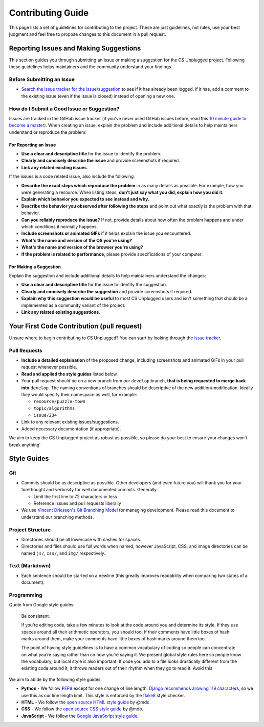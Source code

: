Contributing Guide
##############################################################################

This page lists a set of guidelines for contributing to the project.
These are just guidelines, not rules, use your best judgment and feel
free to propose changes to this document in a pull request.

Reporting Issues and Making Suggestions
==============================================================================

This section guides you through submitting an issue or making a suggestion
for the CS Unplugged project.
Following these guidelines helps maintainers and the community understand
your findings.

Before Submitting an Issue
------------------------------------------------------------------------------

- `Search the issue tracker for the issue/suggestion`_ to see if it has
  already been logged.
  If it has, add a comment to the existing issue (even if the issue is closed)
  instead of opening a new one.

How do I Submit a Good Issue or Suggestion?
------------------------------------------------------------------------------

Issues are tracked in the GitHub issue tracker (if you've never used
GitHub issues before, read this `10 minute guide to become a master`_).
When creating an issue, explain the problem and include additional details to
help maintainers understand or reproduce the problem:

For Reporting an Issue
^^^^^^^^^^^^^^^^^^^^^^^^^^^^^^^^^^^^^^^^^^^^^^^^^^^^^^^^^^^^^^^^^^^^^^^^^^^^^^

- **Use a clear and descriptive title** for the issue to identify the problem.
- **Clearly and concisely describe the issue** and provide screenshots if
  required.
- **Link any related existing issues**.

If the issues is a code related issue, also include the following:

- **Describe the exact steps which reproduce the problem** in as many details
  as possible.
  For example, how you were generating a resource.
  When listing steps, **don't just say what you did, explain how you did it**.
- **Explain which behavior you expected to see instead and why.**
- **Describe the behavior you observed after following the steps** and point
  out what exactly is the problem with that behavior.
- **Can you reliably reproduce the issue?** If not, provide details about
  how often the problem happens and under which conditions it normally happens.
- **Include screenshots or animated GIFs** if it helps explain the issue you
  encountered.
- **What's the name and version of the OS you're using?**
- **What's the name and version of the browser you're using?**
- **If the problem is related to performance**, please provide
  specifications of your computer.

For Making a Suggestion
^^^^^^^^^^^^^^^^^^^^^^^^^^^^^^^^^^^^^^^^^^^^^^^^^^^^^^^^^^^^^^^^^^^^^^^^^^^^^^

Explain the suggestion and include additional details to help maintainers
understand the changes:

- **Use a clear and descriptive title** for the issue to identify the
  suggestion.
- **Clearly and concisely describe the suggestion** and provide screenshots if
  required.
- **Explain why this suggestion would be useful** to most CS Unplugged users
  and isn't something that should be a implemented as a community variant of
  the project.
- **Link any related existing suggestions**.

Your First Code Contribution (pull request)
==============================================================================

Unsure where to begin contributing to CS Unplugged?
You can start by looking through the `issue tracker`_.

Pull Requests
------------------------------------------------------------------------------

- **Include a detailed explaination** of the proposed change, including
  screenshots and animated GIFs in your pull request whenever possible.
- **Read and applied the style guides** listed below.
- Your pull request should be on a new branch from our ``develop`` branch,
  **that is being requested to merge back into** ``develop``.
  The naming conventions of branches should be descriptive of the new
  addition/modification.
  Ideally they would specify their namespace as well, for example:

  - ``resource/puzzle-town``
  - ``topic/algorithms``
  - ``issue/234``

- Link to any relevant existing issues/suggestions.
- Added necessary documentation (if appropriate).

We aim to keep the CS Unplugged project as robust as possible, so please do
your best to ensure your changes won't break anything!

Style Guides
==============================================================================

Git
------------------------------------------------------------------------------

- Commits should be as descriptive as possible.
  Other developers (and even future you) will thank you for your forethought
  and verbosity for well documented commits.
  Generally:

  - Limit the first line to 72 characters or less
  - Reference issues and pull requests liberally

- We use `Vincent Driessen's Git Branching Model <http://nvie.com/posts/a-successful-git-branching-model/>`_
  for managing development.
  Please read this document to understand our branching methods.

Project Structure
------------------------------------------------------------------------------

- Directories should be all lowercase with dashes for spaces.
- Directories and files should use full words when named, however JavaScript,
  CSS, and image directories can be named ``js/``, ``css/``, and ``img/``
  respectively.

Text (Markdown)
------------------------------------------------------------------------------

- Each sentence should be started on a newline (this greatly improves
  readability when comparing two states of a document).

Programming
------------------------------------------------------------------------------

Quote from Google style guides:

  Be consistent.

  If you’re editing code, take a few minutes to look at the code around you
  and determine its style.
  If they use spaces around all their arithmetic operators, you should too.
  If their comments have little boxes of hash marks around them, make your
  comments have little boxes of hash marks around them too.

  The point of having style guidelines is to have a common vocabulary of coding
  so people can concentrate on what you’re saying rather than on how you’re
  saying it.
  We present global style rules here so people know the vocabulary, but local
  style is also important.
  If code you add to a file looks drastically different from the existing code
  around it, it throws readers out of their rhythm when they go to read it.
  Avoid this.

We aim to abide by the following style guides:

- **Python** - We follow `PEP8`_ except for one change of line length.
  `Django recommends allowing 119 characters`_, so we use this as our line
  length limit.
  This style is enforced by the `flake8`_ style checker.
- **HTML** - We follow the `open source HTML style guide`_ by @mdo.
- **CSS** - We follow the `open source CSS style guide`_ by @mdo.
- **JavaScript** - We follow the `Google JavaScript style guide`_.

.. _Search the issue tracker for the issue/suggestion: https://github.com/uccser/cs-unplugged/issues?utf8=%E2%9C%93&q=is%3Aissue
.. _10 minute guide to become a master: https://guides.github.com/features/issues/
.. _issue tracker: https://github.com/uccser/cs-unplugged/issues
.. _PEP8: https://www.python.org/dev/peps/pep-0008/
.. _Django recommends allowing 119 characters: https://docs.djangoproject.com/en/dev/internals/contributing/writing-code/coding-style/
.. _open source HTML style guide: http://codeguide.co/#html
.. _open source CSS style guide: http://codeguide.co/#css
.. _Google JavaScript style guide: https://google.github.io/styleguide/javascriptguide.xml
.. _flake8: http://flake8.pycqa.org/en/latest/
